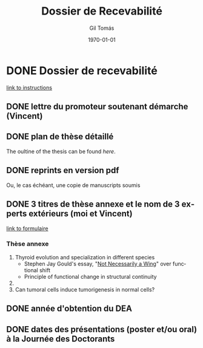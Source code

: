 #+STARTUP: indent
#+STARTUP: overview
#+LaTeX_HEADER: \documentclass{article}
#+LaTeX_HEADER: \usepackage[T1]{fontenc}
#+LaTeX_HEADER: \usepackage{mathptmx}
#+LaTeX_HEADER: \usepackage[scaled=.90]{helvet}
#+LaTeX_HEADER: \usepackage{courier}
#+TITLE:     Dossier de Recevabilité
#+AUTHOR:    Gil Tomás
#+EMAIL:     gil.tomas@ulb.ac.be
#+DATE:      \today
#+DESCRIPTION:
#+KEYWORDS:
#+LANGUAGE:  en
#+OPTIONS:   H:4 num:t toc:t \n:nil @:t ::t |:t ^:t -:t f:t *:t <:t
#+OPTIONS:   TeX:t LaTeX:nil skip:nil d:nil todo:t pri:nil tags:not-in-toc
#+INFOJS_OPT: view:nil toc:nil ltoc:t mouse:underline buttons:0 path:http://orgmode.org/org-info.js
#+EXPORT_SELECT_TAGS: export
#+EXPORT_EXCLUDE_TAGS: noexport
#+LINK_UP:
#+LINK_HOME:

* DONE Dossier de recevabilité
CLOSED: [2014-01-29 Wed 12:43]
[[http://www.ulb.ac.be/medecine/rdvdoc/recevabilite.htm][link to instructions]]
** DONE lettre du promoteur soutenant démarche (Vincent)
CLOSED: [2014-01-29 Wed 12:44]
** DONE plan de thèse détaillé
CLOSED: [2014-01-29 Wed 12:44]
The oultine of the thesis can be found [[~/Dropbox/thesis/org/outline.org][here]].
** DONE reprints en version pdf
CLOSED: [2014-01-29 Wed 12:44]
Ou, le cas échéant, une copie de manuscripts soumis
** DONE 3 titres de thèse annexe et le nom de 3 experts extérieurs (moi et Vincent)
CLOSED: [2014-01-29 Wed 12:44]
[[http://www.ulb.ac.be/medecine/rdvdoc/formulaire%2520composition%2520jury%2520th%25E8se.doc][link to formulaire]]
*** Thèse annexe
1. Thyroid evolution and specialization in different species
   - Stephen Jay Gould's essay, "[[http://www.stephenjaygould.org/library/gould_functionalshift.html][Not Necessarily a Wing]]" over functional
     shift
   - Principle of functional change in structural continuity
2.
3. Can tumoral cells induce tumorigenesis in normal cells?
** DONE année d'obtention du DEA
CLOSED: [2014-01-29 Wed 12:44]
** DONE dates des présentations (poster et/ou oral) à la Journée des Doctorants
CLOSED: [2014-01-29 Wed 12:44]
